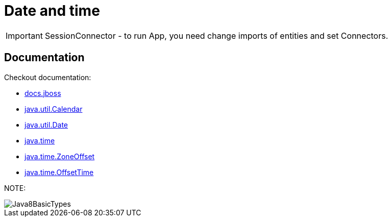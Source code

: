 ifdef::env-github[]
:tip-caption: :bulb:
:note-caption: :information_source:
:important-caption: :heavy_exclamation_mark:
:caution-caption: :fire:
:warning-caption: :warning:
endif::[]
= Date and time

IMPORTANT: SessionConnector - to run App, you need change imports of entities and set Connectors.


== Documentation

Checkout documentation:

* link:https://docs.jboss.org/hibernate/orm/5.2/userguide/html_single/Hibernate_User_Guide.html#basic-datetime[docs.jboss]
* link:https://docs.oracle.com/javase/7/docs/api/java/util/Calendar.html[java.util.Calendar]
* link:https://docs.oracle.com/javase/7/docs/api/java/util/Date.html[java.util.Date]
* link:https://docs.oracle.com/javase/8/docs/api/java/time/package-summary.html[java.time]
* link:https://docs.oracle.com/javase/8/docs/api/java/time/ZoneOffset.html[java.time.ZoneOffset]
* link:https://docs.oracle.com/javase/8/docs/api/java/time/OffsetTime.html[java.time.OffsetTime]

NOTE:

image::Java8BasicTypes.png[]
